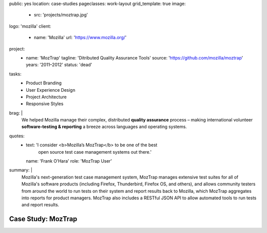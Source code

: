 public: yes
location: case-studies
pageclasses: work-layout
grid_template: true
image:
  - src: 'projects/moztrap.jpg'
logo: 'mozilla'
client:
  - name: 'Mozilla'
    url: 'https://www.mozilla.org/'
project:
  - name: 'MozTrap'
    tagline: 'Ditributed Quality Assurance Tools'
    source: 'https://github.com/mozilla/moztrap'
    years: '2011–2012'
    status: 'dead'
tasks:
  - Product Branding
  - User Experience Design
  - Project Architecture
  - Responsive Styles
brag: |
  We helped Mozilla manage
  their complex, distributed
  **quality assurance** process –
  making international volunteer
  **software-testing & reporting** a breeze
  across languages and operating systems.
quotes:
  - text: 'I consider <b>Mozilla’s MozTrap</b> to be one of the best
      open source test case management systems out there.'
    name: 'Frank O’Hara'
    role: 'MozTrap User'
summary: |
  Mozilla's next-generation test case management system,
  MozTrap manages extensive test suites
  for all of Mozilla's software products
  (including Firefox, Thunderbird, Firefox OS, and others),
  and allows community testers from around the world
  to run tests on their system and report results back to Mozilla,
  which MozTrap aggregates into reports for product managers.
  MozTrap also includes a RESTful JSON API
  to allow automated tools to run tests and report results.


Case Study: MozTrap
===================
